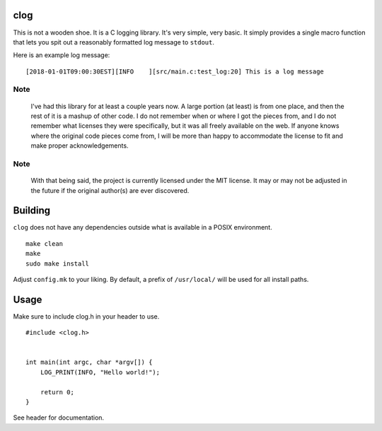 clog
====

This is not a wooden shoe. It is a C logging library. It's very simple, very
basic. It simply provides a single macro function that lets you spit out a
reasonably formatted log message to ``stdout``.

Here is an example log message:

::

    [2018-01-01T09:00:30EST][INFO    ][src/main.c:test_log:20] This is a log message


Note
----

 I've had this library for at least a couple years now. A large portion (at
 least) is from one place, and then the rest of it is a mashup of other code. I
 do not remember when or where I got the pieces from, and I do not remember
 what licenses they were specifically, but it was all freely available on the
 web. If anyone knows where the original code pieces come from, I will be more
 than happy to accommodate the license to fit and make proper acknowledgements.


Note
----

 With that being said, the project is currently licensed under the MIT
 license.  It may or may not be adjusted in the future if the original
 author(s) are ever discovered.


Building
========

``clog`` does not have any dependencies outside what is available in a POSIX
environment.

::

    make clean
    make
    sudo make install


Adjust ``config.mk`` to your liking. By default, a prefix of ``/usr/local/``
will be used for all install paths.


Usage
=====

Make sure to include clog.h in your header to use.

::

    #include <clog.h>


    int main(int argc, char *argv[]) {
        LOG_PRINT(INFO, "Hello world!");

        return 0;
    }


See header for documentation.
